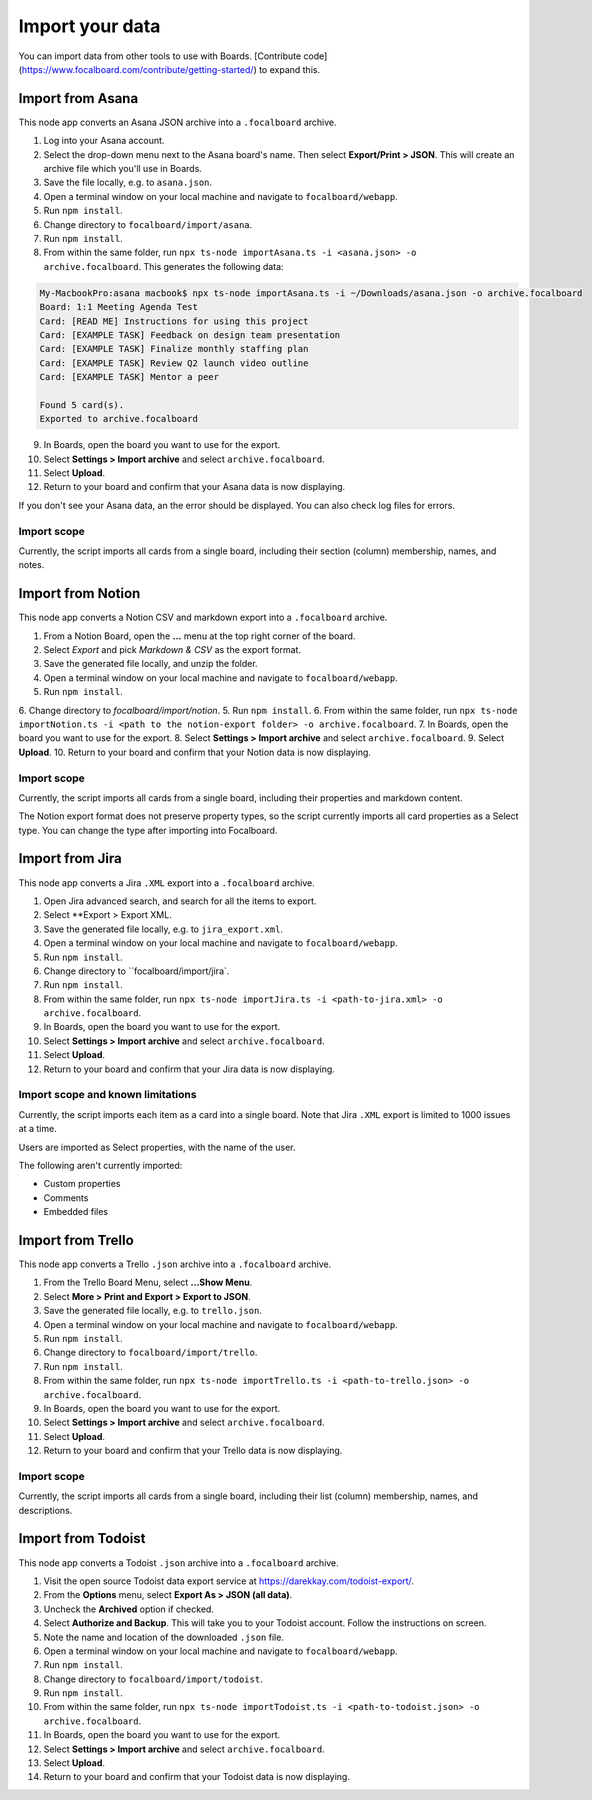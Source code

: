 Import your data
================

You can import data from other tools to use with Boards. [Contribute code](https://www.focalboard.com/contribute/getting-started/) to expand this.

Import from Asana
-----------------

This node app converts an Asana JSON archive into a ``.focalboard`` archive.

1. Log into your Asana account.
2. Select the drop-down menu next to the Asana board's name. Then select **Export/Print > JSON**. This will create an archive file which you'll use in Boards.
3. Save the file locally, e.g. to ``asana.json``.
4. Open a terminal window on your local machine and navigate to ``focalboard/webapp``.
5. Run ``npm install``.
6. Change directory to ``focalboard/import/asana``.
7. Run ``npm install``.
8. From within the same folder, run ``npx ts-node importAsana.ts -i <asana.json> -o archive.focalboard``. This generates the following data:

.. code-block::
   
    My-MacbookPro:asana macbook$ npx ts-node importAsana.ts -i ~/Downloads/asana.json -o archive.focalboard
    Board: 1:1 Meeting Agenda Test
    Card: [READ ME] Instructions for using this project
    Card: [EXAMPLE TASK] Feedback on design team presentation
    Card: [EXAMPLE TASK] Finalize monthly staffing plan
    Card: [EXAMPLE TASK] Review Q2 launch video outline
    Card: [EXAMPLE TASK] Mentor a peer
    
    Found 5 card(s).
    Exported to archive.focalboard

9. In Boards, open the board you want to use for the export.
10. Select **Settings > Import archive** and select ``archive.focalboard``.
11. Select **Upload**.
12. Return to your board and confirm that your Asana data is now displaying.

If you don't see your Asana data, an the error should be displayed. You can also check log files for errors.

Import scope
^^^^^^^^^^^^

Currently, the script imports all cards from a single board, including their section (column) membership, names, and notes.

Import from Notion
------------------

This node app converts a Notion CSV and markdown export into a ``.focalboard`` archive.

1. From a Notion Board, open the **...** menu at the top right corner of the board.
2. Select `Export` and pick `Markdown & CSV` as the export format.
3. Save the generated file locally, and unzip the folder.
4. Open a terminal window on your local machine and navigate to ``focalboard/webapp``.
5. Run ``npm install``.
6. Change directory to `focalboard/import/notion`.
5. Run ``npm install``.
6. From within the same folder, run ``npx ts-node importNotion.ts -i <path to the notion-export folder> -o archive.focalboard``.
7. In Boards, open the board you want to use for the export.
8. Select **Settings > Import archive** and select ``archive.focalboard``.
9. Select **Upload**.
10. Return to your board and confirm that your Notion data is now displaying.

Import scope
^^^^^^^^^^^^

Currently, the script imports all cards from a single board, including their properties and markdown content.

The Notion export format does not preserve property types, so the script currently imports all card properties as a Select type. You can change the type after importing into Focalboard.

Import from Jira
----------------

This node app converts a Jira ``.XML`` export into a ``.focalboard`` archive.

1. Open Jira advanced search, and search for all the items to export.
2. Select **Export > Export XML.
3. Save the generated file locally, e.g. to ``jira_export.xml``.
4. Open a terminal window on your local machine and navigate to ``focalboard/webapp``.
5. Run ``npm install``.
6. Change directory to ``focalboard/import/jira`.
7. Run ``npm install``.
8. From within the same folder, run ``npx ts-node importJira.ts -i <path-to-jira.xml> -o archive.focalboard``.
9. In Boards, open the board you want to use for the export.
10. Select **Settings > Import archive** and select ``archive.focalboard``.
11. Select **Upload**.
12. Return to your board and confirm that your Jira data is now displaying.

Import scope and known limitations
^^^^^^^^^^^^^^^^^^^^^^^^^^^^^^^^^^

Currently, the script imports each item as a card into a single board. Note that Jira ``.XML`` export is limited to 1000 issues at a time.

Users are imported as Select properties, with the name of the user.

The following aren't currently imported:

* Custom properties
* Comments
* Embedded files

Import from Trello
------------------

This node app converts a Trello ``.json`` archive into a ``.focalboard`` archive.

1. From the Trello Board Menu, select **...Show Menu**.
2. Select **More > Print and Export > Export to JSON**.
3. Save the generated file locally, e.g. to ``trello.json``.
4. Open a terminal window on your local machine and navigate to ``focalboard/webapp``.
5. Run ``npm install``.
6. Change directory to ``focalboard/import/trello``.
7. Run ``npm install``.
8. From within the same folder, run ``npx ts-node importTrello.ts -i <path-to-trello.json> -o archive.focalboard``.
9. In Boards, open the board you want to use for the export.
10. Select **Settings > Import archive** and select ``archive.focalboard``.
11. Select **Upload**.
12. Return to your board and confirm that your Trello data is now displaying.

Import scope
^^^^^^^^^^^^

Currently, the script imports all cards from a single board, including their list (column) membership, names, and descriptions.

Import from Todoist
-------------------

This node app converts a Todoist ``.json`` archive into a ``.focalboard`` archive.

1. Visit the open source Todoist data export service at https://darekkay.com/todoist-export/.
2. From the **Options** menu, select **Export As > JSON (all data)**.
3. Uncheck the **Archived** option if checked.
4. Select **Authorize and Backup**. This will take you to your Todoist account. Follow the instructions on screen.
5. Note the name and location of the downloaded ``.json`` file.
6. Open a terminal window on your local machine and navigate to ``focalboard/webapp``.
7. Run ``npm install``.
8. Change directory to ``focalboard/import/todoist``.
9. Run ``npm install``.
10. From within the same folder, run ``npx ts-node importTodoist.ts -i <path-to-todoist.json> -o archive.focalboard``.
11. In Boards, open the board you want to use for the export.
12. Select **Settings > Import archive** and select ``archive.focalboard``.
13. Select **Upload**.
14. Return to your board and confirm that your Todoist data is now displaying.
